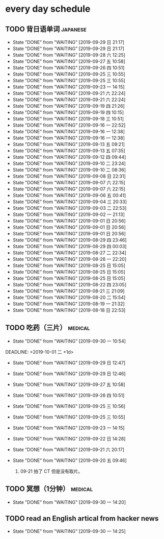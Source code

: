 * every day schedule

** TODO 背日语单词                                                 :japanese:
   DEADLINE: <2019-09-30 一 +1d>
   :PROPERTIES:
   :LAST_REPEAT: [2019-09-29 日 21:17]
   :END:

   - State "DONE"       from "WAITING"    [2019-09-29 日 21:17]
   - State "DONE"       from "WAITING"    [2019-09-29 日 21:17]
   - State "DONE"       from "WAITING"    [2019-09-28 六 12:25]
   - State "DONE"       from "WAITING"    [2019-09-27 五 10:58]
   - State "DONE"       from "WAITING"    [2019-09-26 四 10:51]
   - State "DONE"       from "WAITING"    [2019-09-25 三 10:55]
   - State "DONE"       from "WAITING"    [2019-09-25 三 10:55]
   - State "DONE"       from "WAITING"    [2019-09-23 一 14:15]
   - State "DONE"       from "WAITING"    [2019-09-21 六 22:24]
   - State "DONE"       from "WAITING"    [2019-09-21 六 22:24]
   - State "DONE"       from "WAITING"    [2019-09-19 四 21:26]
   - State "DONE"       from "WAITING"    [2019-09-19 四 10:15]
   - State "DONE"       from "WAITING"    [2019-09-18 三 10:51]
   - State "DONE"       from "WAITING"    [2019-09-16 一 22:52]
   - State "DONE"       from "WAITING"    [2019-09-16 一 12:38]
   - State "DONE"       from "WAITING"    [2019-09-16 一 12:38]
   - State "DONE"       from "WAITING"    [2019-09-13 五 09:21]
   - State "DONE"       from "WAITING"    [2019-09-13 五 07:35]
   - State "DONE"       from "WAITING"    [2019-09-12 四 09:44]
   - State "DONE"       from "WAITING"    [2019-09-10 二 23:24]
   - State "DONE"       from "WAITING"    [2019-09-10 二 08:36]
   - State "DONE"       from "WAITING"    [2019-09-08 日 22:31]
   - State "DONE"       from "WAITING"    [2019-09-07 六 22:15]
   - State "DONE"       from "WAITING"    [2019-09-07 六 22:15]
   - State "DONE"       from "WAITING"    [2019-09-06 五 00:41]
   - State "DONE"       from "WAITING"    [2019-09-04 三 20:33]
   - State "DONE"       from "WAITING"    [2019-09-03 二 22:53]
   - State "DONE"       from "WAITING"    [2019-09-02 一 21:13]
   - State "DONE"       from "WAITING"    [2019-09-01 日 20:56]
   - State "DONE"       from "WAITING"    [2019-09-01 日 20:56]
   - State "DONE"       from "WAITING"    [2019-09-01 日 20:56]
   - State "DONE"       from "WAITING"    [2019-08-29 四 23:46]
   - State "DONE"       from "WAITING"    [2019-08-29 四 00:03]
   - State "DONE"       from "WAITING"    [2019-08-27 二 22:34]
   - State "DONE"       from "WAITING"    [2019-08-26 一 22:20]
   - State "DONE"       from "WAITING"    [2019-08-25 日 15:05]
   - State "DONE"       from "WAITING"    [2019-08-25 日 15:05]
   - State "DONE"       from "WAITING"    [2019-08-25 日 15:05]
   - State "DONE"       from "WAITING"    [2019-08-22 四 23:05]
   - State "DONE"       from "WAITING"    [2019-08-21 三 21:09]
   - State "DONE"       from "WAITING"    [2019-08-20 二 15:54]
   - State "DONE"       from "WAITING"    [2019-08-19 一 21:32]
   - State "DONE"       from "WAITING"    [2019-08-18 日 22:53]

** TODO 吃药（三片）                                                :medical:
   :PROPERTIES:
   :LAST_REPEAT: [2019-09-30 一 10:54]
   :END:

   - State "DONE"       from "WAITING"    [2019-09-30 一 10:54]
   DEADLINE: <2019-10-01 二 +1d>
   :PROPERTIES:
   :LAST_REPEAT: [2019-09-29 日 12:47]
   :END:
   - State "DONE"       from "WAITING"    [2019-09-29 日 12:47]
   - State "DONE"       from "WAITING"    [2019-09-29 日 12:46]
   - State "DONE"       from "WAITING"    [2019-09-27 五 10:58]
   - State "DONE"       from "WAITING"    [2019-09-26 四 10:51]
   - State "DONE"       from "WAITING"    [2019-09-25 三 10:56]
   - State "DONE"       from "WAITING"    [2019-09-25 三 10:55]
   - State "DONE"       from "WAITING"    [2019-09-23 一 14:15]
   - State "DONE"       from "WAITING"    [2019-09-22 日 14:28]
   - State "DONE"       from "WAITING"    [2019-09-21 六 20:17]
   - State "DONE"       from "WAITING"    [2019-09-20 五 09:46]

     1. 09-21 拍了 CT 但是没有取片。

** TODO 冥想（1分钟）                                               :medical:
   DEADLINE: <2019-10-01 二 +1d>
   :PROPERTIES:
   :LAST_REPEAT: [2019-09-30 一 14:20]
   :END:
   - State "DONE"       from "WAITING"    [2019-09-30 一 14:20]

** TODO read an English artical from hacker news
   DEADLINE: <2019-10-01 二 +1d>
   :PROPERTIES:
   :LAST_REPEAT: [2019-09-30 一 14:25]
   :END:
   - State "DONE"       from "WAITING"    [2019-09-30 一 14:25]
